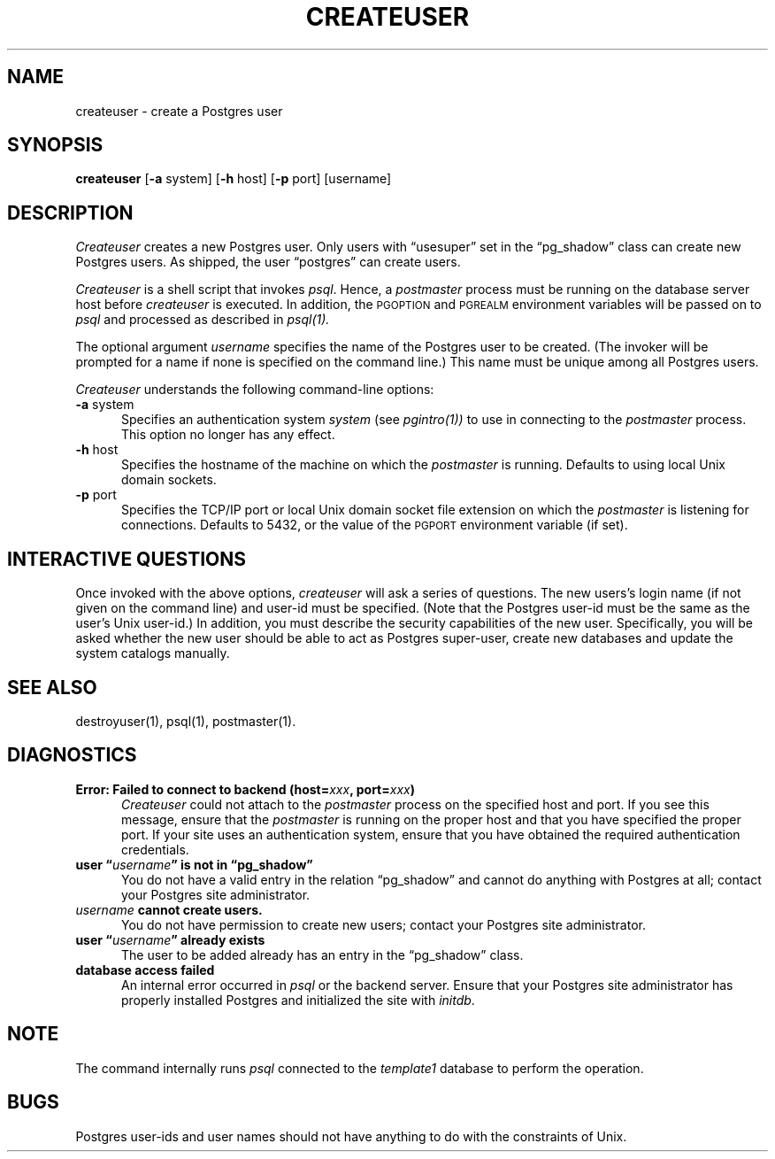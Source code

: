 .\" This is -*-nroff-*-
.\" XXX standard disclaimer belongs here....
.\" $Header: /home/cvsmirror/pg/pgsql/src/man/Attic/createuser.1,v 1.9 1998/07/24 16:10:18 momjian Exp $
.TH CREATEUSER UNIX 11/05/95 PostgreSQL PostgreSQL
.SH NAME
createuser - create a Postgres user
.SH SYNOPSIS
.BR createuser
[\c
.BR -a
system]
[\c
.BR -h
host]
[\c
.BR -p
port]
[username]
.SH DESCRIPTION
.IR Createuser
creates a new Postgres user.  Only users with \*(lqusesuper\*(rq set in
the \*(lqpg_shadow\*(rq class can create new Postgres users.  As shipped,
the user \*(lqpostgres\*(rq can create users.
.PP
.IR Createuser
is a shell script that invokes
.IR psql .
Hence, a
.IR postmaster
process must be running on the database server host before
.IR createuser
is executed.  In addition, the
.SM PGOPTION
and
.SM PGREALM
environment
variables will be passed on to
.IR psql
and processed as described in 
.IR psql(1).
.PP
The optional argument
.IR username
specifies the name of the Postgres user to be created.  (The invoker will
be prompted for a name if none is specified on the command line.)
This name must be unique among all Postgres users.
.PP
.IR Createuser
understands the following command-line options:
.TP 5n
.BR "-a" " system"
Specifies an authentication system
.IR "system"
(see 
.IR pgintro(1))
to use in connecting to the 
.IR postmaster
process.  This option no longer has any effect.
.TP
.BR "-h" " host"
Specifies the hostname of the machine on which the 
.IR postmaster
is running.  Defaults to using local Unix domain sockets.
.TP
.BR "-p" " port"
Specifies the TCP/IP port or local Unix domain socket file
extension on which the
.IR postmaster
is listening for connections.  Defaults to 5432, or the value of the
.SM PGPORT
environment variable (if set).
.SH "INTERACTIVE QUESTIONS"
Once invoked with the above options,
.IR createuser
will ask a series of questions.  The new users's login name (if not
given on the command line) and user-id must be specified.  (Note that
the Postgres user-id must be the same as the user's Unix user-id.)  In
addition, you must describe the security capabilities of the new user.
Specifically, you will be asked whether the new user should be able to
act as Postgres super-user, create new databases and update the system
catalogs manually.
.SH "SEE ALSO"
destroyuser(1),
psql(1),
postmaster(1).
.SH DIAGNOSTICS
.TP 5n
.BI "Error: Failed to connect to backend (host=" "xxx" ", port=" "xxx" ")"
.IR Createuser
could not attach to the 
.IR postmaster 
process on the specified host and port.  If you see this message,
ensure that the
.IR postmaster
is running on the proper host and that you have specified the proper
port.  If your site uses an authentication system, ensure that you
have obtained the required authentication credentials.
.TP
.BI "user \*(lq" "username" "\*(rq is not in \*(lqpg_shadow\*(rq"
You do not have a valid entry in the relation \*(lqpg_shadow\*(rq and
cannot do anything with Postgres at all; contact your Postgres site
administrator.
.TP
.IB "username" " cannot create users."
You do not have permission to create new users; contact your Postgres
site administrator.
.TP
.BI "user \*(lq" "username" "\*(rq already exists"
The user to be added already has an entry in the \*(lqpg_shadow\*(rq
class.
.TP
.BR "database access failed"
An internal error occurred in 
.IR psql
or the backend server.  Ensure that your Postgres site administrator has
properly installed Postgres and initialized the site with 
.IR initdb .
.SH NOTE
The command internally runs \fIpsql\fP connected to the \fItemplate1\fP
database to perform the operation.
.SH BUGS
Postgres user-ids and user names should not have anything to do with the
constraints of Unix.
